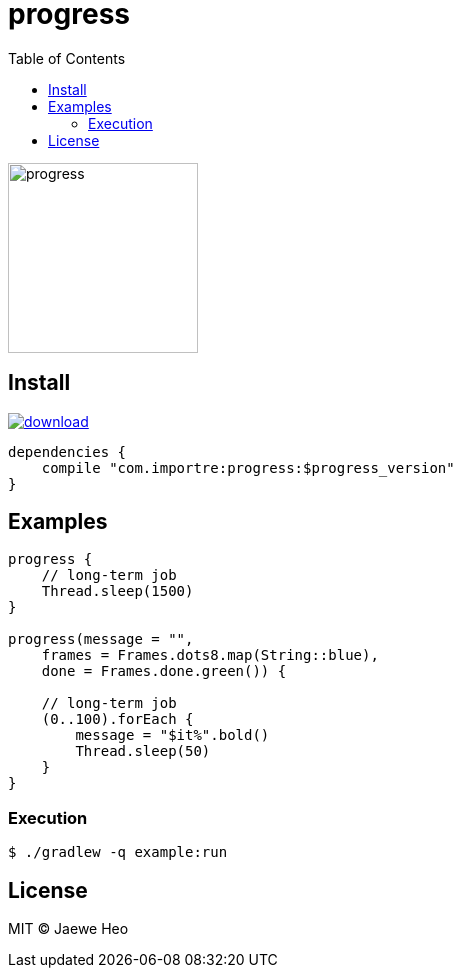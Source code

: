 = progress
:toc:

image::https://cloud.githubusercontent.com/assets/1744446/26361762/f32e54f4-4016-11e7-8c5e-5966a4c63159.gif[progress,190]

== Install

image::https://api.bintray.com/packages/importre/maven/progress/images/download.svg[link="https://bintray.com/importre/maven/progress/_latestVersion"]

```gradle
dependencies {
    compile "com.importre:progress:$progress_version"
}
```

== Examples

```kotlin
progress {
    // long-term job
    Thread.sleep(1500)
}

progress(message = "",
    frames = Frames.dots8.map(String::blue),
    done = Frames.done.green()) {

    // long-term job
    (0..100).forEach {
        message = "$it%".bold()
        Thread.sleep(50)
    }
}
```

=== Execution

```sh
$ ./gradlew -q example:run
```


== License

MIT © Jaewe Heo
